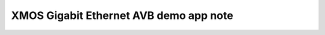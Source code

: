 XMOS Gigabit Ethernet AVB demo app note
=======================================

.. appnote:: AN00203

.. version:: 1.0.0